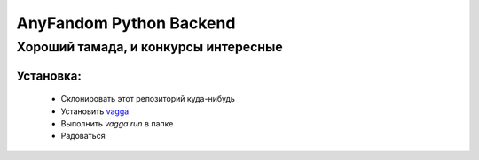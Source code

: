 ========================
AnyFandom Python Backend
========================
-------------------------------------
Хороший тамада, и конкурсы интересные
-------------------------------------

Установка:
==========
    * Склонировать этот репозиторий куда-нибудь
    * Установить `vagga <https://github.com/tailhook/vagga>`_
    * Выполнить `vagga run` в папке
    * Радоваться
